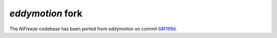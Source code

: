 *eddymotion* fork
=================
The *NiFreeze* codebase has been ported from *eddymotion* on commit
`68f199d <https://github.com/nipreps/eddymotion/commit/68f199dabc0aff8e904ad9f832ed276122c0845c>`_.
